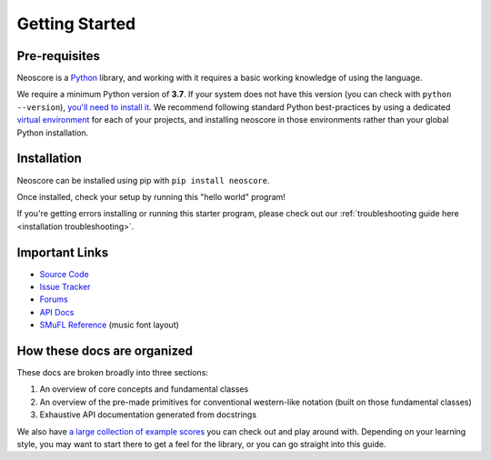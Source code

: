 Getting Started
===============

Pre-requisites
--------------

Neoscore is a `Python <https://www.python.org/>`_ library, and working with it requires a basic working knowledge of using the language.

We require a minimum Python version of **3.7**. If your system does not have this version (you can check with ``python --version``), `you'll need to install it <https://www.python.org/downloads/>`_. We recommend following standard Python best-practices by using a dedicated `virtual environment <https://realpython.com/python-virtual-environments-a-primer/>`_ for each of your projects, and installing neoscore in those environments rather than your global Python installation.

Installation
------------

Neoscore can be installed using pip with ``pip install neoscore``.

Once installed, check your setup by running this "hello world" program!

.. rendered-example::

   from neoscore.common import *
   neoscore.setup()
   Text(ORIGIN, None, "Hello, neoscore!")
   neoscore.show()

If you're getting errors installing or running this starter program, please check out our :ref:`troubleshooting guide here <installation troubleshooting>`.

Important Links
---------------

* `Source Code <https://github.com/DigiScore/neoscore>`_
* `Issue Tracker <https://github.com/DigiScore/neoscore/issues>`_
* `Forums <https://github.com/DigiScore/neoscore/discussions>`_
* `API Docs <https://neoscore.org/api/neoscore.core.html>`_
* `SMuFL Reference <https://w3c.github.io/smufl/latest/index.html>`_ (music font layout)

How these docs are organized
----------------------------

These docs are broken broadly into three sections:

1. An overview of core concepts and fundamental classes
2. An overview of the pre-made primitives for conventional western-like notation (built on those fundamental classes)
3. Exhaustive API documentation generated from docstrings

We also have `a large collection of example scores <https://github.com/DigiScore/neoscore/tree/main/examples>`_ you can check out and play around with. Depending on your learning style, you may want to start there to get a feel for the library, or you can go straight into this guide.

